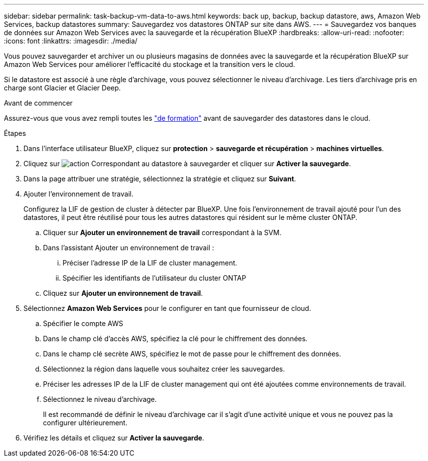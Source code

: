 ---
sidebar: sidebar 
permalink: task-backup-vm-data-to-aws.html 
keywords: back up, backup, backup datastore, aws, Amazon Web Services, backup datastores 
summary: Sauvegardez vos datastores ONTAP sur site dans AWS. 
---
= Sauvegardez vos banques de données sur Amazon Web Services avec la sauvegarde et la récupération BlueXP
:hardbreaks:
:allow-uri-read: 
:nofooter: 
:icons: font
:linkattrs: 
:imagesdir: ./media/


[role="lead"]
Vous pouvez sauvegarder et archiver un ou plusieurs magasins de données avec la sauvegarde et la récupération BlueXP sur Amazon Web Services pour améliorer l'efficacité du stockage et la transition vers le cloud.

Si le datastore est associé à une règle d'archivage, vous pouvez sélectionner le niveau d'archivage. Les tiers d'archivage pris en charge sont Glacier et Glacier Deep.

.Avant de commencer
Assurez-vous que vous avez rempli toutes les link:concept-protect-vm-data.html["de formation"] avant de sauvegarder des datastores dans le cloud.

.Étapes
. Dans l'interface utilisateur BlueXP, cliquez sur *protection* > *sauvegarde et récupération* > *machines virtuelles*.
. Cliquez sur image:icon-action.png["action"] Correspondant au datastore à sauvegarder et cliquer sur *Activer la sauvegarde*.
. Dans la page attribuer une stratégie, sélectionnez la stratégie et cliquez sur *Suivant*.
. Ajouter l'environnement de travail.
+
Configurez la LIF de gestion de cluster à détecter par BlueXP. Une fois l'environnement de travail ajouté pour l'un des datastores, il peut être réutilisé pour tous les autres datastores qui résident sur le même cluster ONTAP.

+
.. Cliquer sur *Ajouter un environnement de travail* correspondant à la SVM.
.. Dans l'assistant Ajouter un environnement de travail :
+
... Préciser l'adresse IP de la LIF de cluster management.
... Spécifier les identifiants de l'utilisateur du cluster ONTAP


.. Cliquez sur *Ajouter un environnement de travail*.


. Sélectionnez *Amazon Web Services* pour le configurer en tant que fournisseur de cloud.
+
.. Spécifier le compte AWS
.. Dans le champ clé d'accès AWS, spécifiez la clé pour le chiffrement des données.
.. Dans le champ clé secrète AWS, spécifiez le mot de passe pour le chiffrement des données.
.. Sélectionnez la région dans laquelle vous souhaitez créer les sauvegardes.
.. Préciser les adresses IP de la LIF de cluster management qui ont été ajoutées comme environnements de travail.
.. Sélectionnez le niveau d'archivage.
+
Il est recommandé de définir le niveau d'archivage car il s'agit d'une activité unique et vous ne pouvez pas la configurer ultérieurement.



. Vérifiez les détails et cliquez sur *Activer la sauvegarde*.

